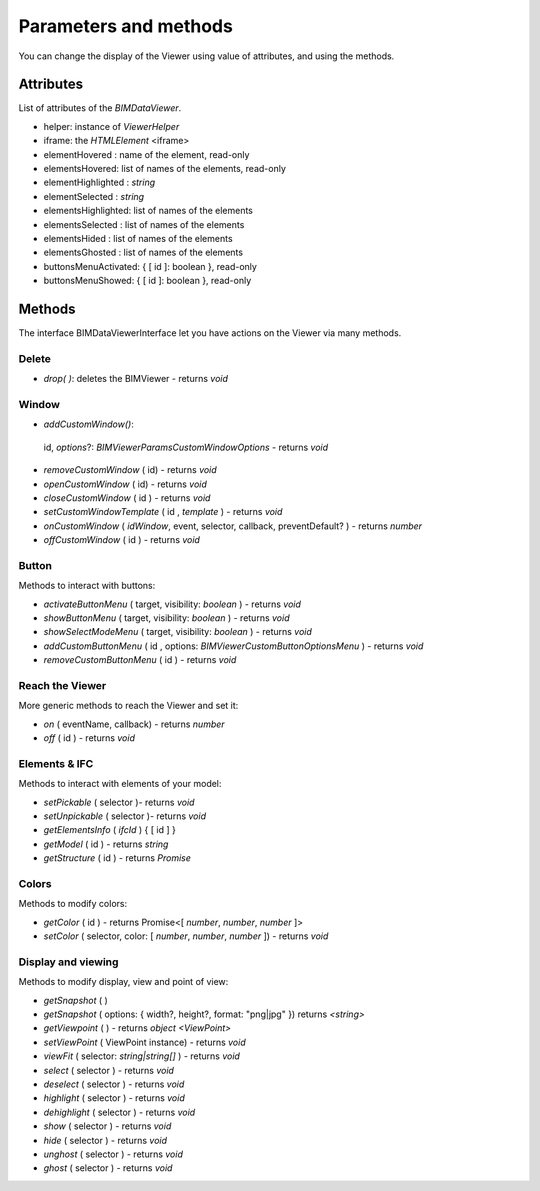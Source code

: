 .. meta::
   :github: https://github.com/bimdata/documentation/blob/dev/doc_sphinx/viewer/parameters.rst

=========================
Parameters and methods
=========================

You can change the display of the Viewer using value of attributes, and using the methods.

Attributes
============

List of attributes of the `BIMDataViewer`.

*	helper: instance of *ViewerHelper*
*	iframe: the *HTMLElement* <iframe>
*	elementHovered : name of the element, read-only
*	elementsHovered: list of names of the elements, read-only
*	elementHighlighted : *string*
*	elementSelected    : *string*
*	elementsHighlighted: list of names of the elements 
*	elementsSelected   : list of names of the elements
*	elementsHided      : list of names of the elements
*	elementsGhosted    : list of names of the elements
*   buttonsMenuActivated: { [ id ]: boolean }, read-only
*   buttonsMenuShowed: { [ id ]: boolean }, read-only

Methods
==========

The interface BIMDataViewerInterface let you have actions on the Viewer via many methods.

Delete
--------

*	`drop( )`: deletes the BIMViewer - returns *void*

Window
-------

*	`addCustomWindow()`: 
    id, 
    `options`?: `BIMViewerParamsCustomWindowOptions` 
    - returns *void*
*	`removeCustomWindow` ( id) - returns *void*
*	`openCustomWindow` ( id) - returns *void*
*	`closeCustomWindow` (  id ) - returns *void*
*	`setCustomWindowTemplate` (  id , *template* ) - returns *void*
*	`onCustomWindow` ( `idWindow`, event, selector, callback, preventDefault? ) - returns *number*
*	`offCustomWindow` (  id ) - returns *void*

Button
----------

Methods to interact with buttons:

*	`activateButtonMenu` ( target, visibility: *boolean* ) - returns *void*
*	`showButtonMenu` ( target, visibility: *boolean* ) - returns *void*
*	`showSelectModeMenu` ( target, visibility: *boolean* ) - returns *void*
*	`addCustomButtonMenu` (  id , options: *BIMViewerCustomButtonOptionsMenu* ) - returns *void*
*	`removeCustomButtonMenu` (  id ) - returns *void*


Reach the Viewer
-----------------

More generic methods to reach the Viewer and set it:

*	`on` ( eventName, callback) - returns *number*
*	`off` (  id ) - returns *void*


Elements & IFC
----------------

Methods to interact with elements of your model:

*	`setPickable` ( selector )- returns *void*
*	`setUnpickable` ( selector )- returns *void*
*	`getElementsInfo` ( `ifcId` ) { [ id ] }
*	`getModel` ( id ) - returns *string*
*	`getStructure` ( id ) - returns *Promise*


Colors
---------

Methods to modify colors:

*	`getColor` (  id ) - returns Promise<[ *number*, *number*, *number* ]>
*	`setColor` ( selector, color: [ *number*, *number*, *number* ]) - returns *void*


Display and viewing
----------------------

Methods to modify display, view and point of view:

*	`getSnapshot` ( ) 
*	`getSnapshot` ( options: { width?, height?, format: "png|jpg" }) returns *<string>*
*	`getViewpoint` ( ) - returns *object <ViewPoint>*
*	`setViewPoint` ( ViewPoint instance) - returns *void*
*	`viewFit` ( selector: *string|string[]* ) - returns *void*
*	`select` ( selector ) - returns *void*
*	`deselect` ( selector ) - returns *void*
*	`highlight` ( selector ) - returns *void*
*	`dehighlight` ( selector ) - returns *void*
*	`show` ( selector ) - returns *void*
*	`hide` ( selector ) - returns *void*
*	`unghost` ( selector ) - returns *void*
*	`ghost` ( selector ) - returns *void*

